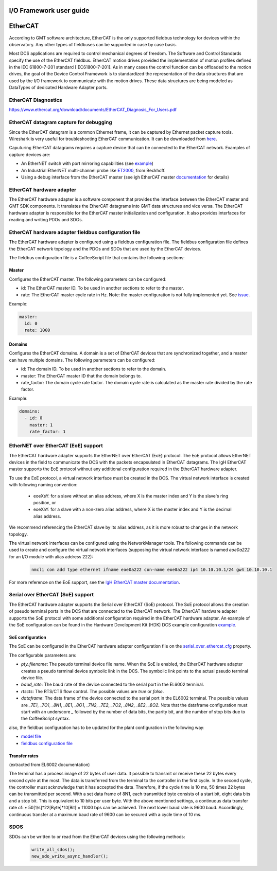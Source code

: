 .. _io_fwk_guide:

I/O Framework user guide
========================


EtherCAT
========

According to GMT software architecture, EtherCAT is the only supported fieldbus technology for devices within the
observatory. Any other types of fieldbuses can be supported in case by case basis.

Most DCS applications are required to control mechanical degrees of freedom. The Software and Control Standards specify
the use of the EtherCAT fieldbus. EtherCAT motion drives provided the implementation of motion profiles defined in the
IEC 61800-7-201 standard [IEC61800-7-201]. As in many cases the control function can be offloaded to the motion drives,
the goal of the Device Control Framework is to standardized the representation of the data structures that are used by
the I/O framework to communicate with the motion drives. These data structures are being modeled as DataTypes of
dedicated Hardware Adapter ports.

EtherCAT Diagnostics
--------------------

https://www.ethercat.org/download/documents/EtherCAT_Diagnosis_For_Users.pdf

EtherCAT datagram capture for debugging
---------------------------------------

Since the EtherCAT datagram is a common Ethernet frame, it can be captured by Ethernet packet capture tools. Wireshark
is very useful for troubleshooting EtherCAT communication. It can be downloaded from `here <https://www.wireshark.org/download.html>`_.

Caputuring EtherCAT datagrams requires a capture device that can be connected to the EtherCAT network. Examples of capture devices are:

- An EtherNET switch with port mirroring capabilities (see `example <https://www.kollmorgen.com/sites/default/files/How%20to%20capture%20and%20use%20WireShark%20trace%20data%20with%20EtherCAT%20applications.pdf>`_)

- An Industrial EtherNET multi-channel probe like `ET2000 <https://www.beckhoff.com/en-en/products/i-o/ethercat-development-products/elxxxx-etxxxx-fbxxxx-hardware/et2000.html>`_, from Beckhoff.

- Using a debug interface from the EtherCAT master (see igh EtherCAT master `documentation <https://gitlab.com/etherlab.org/ethercat/-/blob/420e6150f55b71b97a84c64831f4928e0859a0e9/documentation/ethercat_doc.tex#L2915-2969>`_ for details)


EtherCAT hardware adapter
-------------------------

The EtherCAT hardware adapter is a software component that provides the interface between the EtherCAT master and GMT
SDK components. It translates the EtherCAT datagrams into GMT data structures and vice versa.
The EtherCAT hardware adapter is responsible for the EtherCAT master initialization and configuration. It also provides
interfaces for reading and writing PDOs and SDOs.

EtherCAT hardware adapter fieldbus configuration file
-----------------------------------------------------

The EtherCAT hardware adapter is configured using a fieldbus configuration file. The fieldbus configuration file defines
the EtherCAT network topology and the PDOs and SDOs that are used by the EtherCAT devices.

The fieldbus configuration file is a CoffeeScript file that contains the following sections:

Master
^^^^^^

Configures the EtherCAT master. The following parameters can be configured:

- id: The EtherCAT master ID. To be used in another sections to refer to the master.
- rate: The EtherCAT master cycle rate in Hz. Note: the master configuration is not fully implemented yet. See `issue <https://github.com/GMTO/gmt_issues/issues/228>`_.

Example:

.. code-block:: coffeescript

    master:
      id: 0
      rate: 1000

Domains
^^^^^^^

Configures the EtherCAT domains. A domain is a set of EtherCAT devices that are synchronized together, and a master can
have multiple domains. The following parameters can be configured:

- id: The domain ID. To be used in another sections to refer to the domain.
- master: The EtherCAT master ID that the domain belongs to.
- rate_factor: The domain cycle rate factor. The domain cycle rate is calculated as the master rate divided by the rate factor.

Example:

.. code-block:: coffeescript

    domains:
      - id: 0
        master: 1
        rate_factor: 1


EtherNET over EtherCAT (EoE) support
-------------------------------------

The EtherCAT hardware adapter supports the EtherNET over EtherCAT (EoE) protocol. The EoE protocol allows EtherNET devices
in the field to communicate the DCS with the packets encapsulated in EtherCAT datagrams. The IgH EtherCAT master supports
the EoE protocol without any additional configuration required in the EtherCAT hardware adapter.

To use the EoE protocol, a virtual network interface must be created in the DCS. The virtual network interface is created
with following naming convention:

    - eoeXsY: for a slave without an alias address, where X is the master index and Y is the slave's ring position, or

    - eoeXaY: for a slave with a non-zero alias address, where X is the master index and Y is the decimal alias address.

We recommend referencing the EtherCAT slave by its alias address, as it is more robust to changes in the network topology.

The virtual network interfaces can be configured using the NetworkManager tools. The following commands can be used to
create and configure the virtual network interfaces (supposing the virtual network interface is named `eoe0a222` for an
I/O module with alias address 222):

    .. code-block:: bash

        nmcli con add type ethernet ifname eoe0a222 con-name eoe0a222 ip4 10.10.10.1/24 gw4 10.10.10.1

For more reference on the EoE support, see the `IgH EtherCAT master documentation <https://gitlab.com/etherlab.org/ethercat/-/blob/4f529ade671ac60602a72168b368668f39c0855c/documentation/ethercat_doc.tex#L2036-2238>`_.

Serial over EtherCAT (SoE) support
-----------------------------------

The EtherCAT hardware adapter supports the Serial over EtherCAT (SoE) protocol. The SoE protocol allows the creation of pseudo terminal
ports in the DCS that are connected to the EtherCAT network. The EtherCAT hardware adapter supports the SoE protocol
with some additional configuration required in the EtherCAT hardware adapter. An example of the SoE configuration can be found in the
Hardware Development Kit (HDK) DCS example configuration
`example <https://github.com/wschoenell/ocs_hdk_dcs/tree/soe/src/etc/conf/hdk_soe_ctrl_pkg/hdk_soe_ecat_hw_adapter>`_.

SoE configuration
^^^^^^^^^^^^^^^^^

The SoE can be configured in the EtherCAT hardware adapter configuration file on the
`serial_over_ethercat_cfg <https://github.com/GMTO/ocs_hdk_dcs/blob/4bb1cdfa5e64b72c59a3849633da392c5ec2147c/src/etc/conf/hdk_soe_ctrl_pkg/hdk_soe_ecat_hw_adapter/hdk_soe_ecat_hw_adapter_default_conf.coffee#L5-L22>`_
property.


The configurable parameters are:

- `pty_filename`: The pseudo terminal device file name. When the SoE is enabled, the EtherCAT hardware adapter creates a
  pseudo terminal device symbolic link in the DCS. The symbolic link points to the actual pseudo terminal device file.

- `baud_rate`: The baud rate of the device connected to the serial port in the EL6002 terminal.

- `rtscts`: The RTS/CTS flow control. The possible values are `true` or `false`.

- `dataframe`: The data frame of the device connected to the serial port in the EL6002 terminal. The possible values are
  `_7E1`, `_7O1`, `_8N1`, `_8E1`, `_8O1`, `_7N2`, `_7E2`, `_7O2`, `_8N2`, `_8E2`, `_8O2`. Note that the dataframe configuration
  must start with an underscore `_` followed by the number of data bits, the parity bit, and the number of stop bits due to the
  CoffeeScript syntax.

also, the fieldbus configuration has to be updated for the plant configuration in the following way:

- `model file <https://github.com/GMTO/ocs_hdk_dcs/blob/4bb1cdfa5e64b72c59a3849633da392c5ec2147c/model/hdk_soe_ctrl_pkg/hdk_soe_ecat_hw_adapter.coffee#L3>`_

- `fieldbus configuration file <https://github.com/GMTO/ocs_hdk_dcs/blob/4bb1cdfa5e64b72c59a3849633da392c5ec2147c/src/etc/conf/hdk_soe_ctrl_pkg/hdk_soe_ecat_hw_adapter/hdk_soe_ecat_hw_adapter_fieldbus_conf.coffee#L3>`_

Transfer rates
^^^^^^^^^^^^^^
(extracted from EL6002 documentation)

The terminal has a process image of 22 bytes of user data. It possible to transmit or receive these 22 bytes every second cycle at the most.
The data is transferred from the terminal to the controller in the first cycle. In the second cycle, the controller must acknowledge that it has accepted the data.
Therefore, if the cycle time is 10 ms, 50 times 22 bytes can be transmitted per second.
With a set data frame of 8N1, each transmitted byte consists of a start bit, eight data bits and a stop bit. This is equivalent to 10 bits per user byte.
With the above mentioned settings, a continuous data transfer rate of: • 50[1/s]*22[Byte]*10[Bit] = 11000 bps
can be achieved.
The next lower baud rate is 9600 baud. Accordingly, continuous transfer at a maximum baud rate of 9600 can be secured with a cycle time of 10 ms.


SDOS
----

SDOs can be written to or read from the EtherCAT devices using the following methods:

  .. code-block:: cpp

    write_all_sdos();
    new_sdo_write_async_handler();
